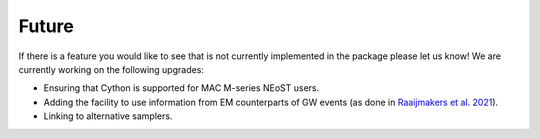 .. _TODO:

Future
------

If there is a feature you would like to see that is not currently
implemented in the package please let us know!  We are currently working on the following upgrades:

* Ensuring that Cython is supported for MAC M-series NEoST users.
* Adding the facility to use information from EM counterparts of GW events (as done in `Raaijmakers et al. 2021 <https://ui.adsabs.harvard.edu/abs/2021ApJ...918L..29R/abstract>`_).
* Linking to alternative samplers.
